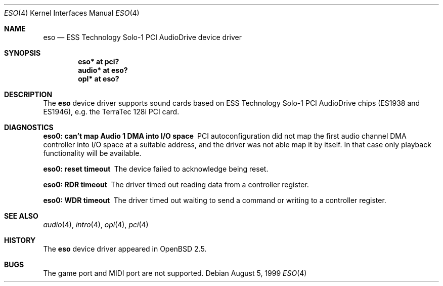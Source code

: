 .\"	$OpenBSD: eso.4,v 1.6 2004/09/30 19:59:24 mickey Exp $
.\"	$NetBSD: eso.4,v 1.2 1999/08/02 17:43:52 augustss Exp $
.\"
.\" Copyright (c) 1999 Klaus J. Klein
.\" All rights reserved.
.\"
.\" Redistribution and use in source and binary forms, with or without
.\" modification, are permitted provided that the following conditions
.\" are met:
.\" 1. Redistributions of source code must retain the above copyright
.\"    notice, this list of conditions and the following disclaimer.
.\" 2. Redistributions in binary form must reproduce the above copyright
.\"    notice, this list of conditions and the following disclaimer in the
.\"    documentation and/or other materials provided with the distribution.
.\" 3. The name of the author may not be used to endorse or promote products
.\"    derived from this software without specific prior written permission.
.\"
.\" THIS SOFTWARE IS PROVIDED BY THE AUTHOR ``AS IS'' AND ANY EXPRESS OR
.\" IMPLIED WARRANTIES, INCLUDING, BUT NOT LIMITED TO, THE IMPLIED WARRANTIES
.\" OF MERCHANTABILITY AND FITNESS FOR A PARTICULAR PURPOSE ARE DISCLAIMED.
.\" IN NO EVENT SHALL THE AUTHOR BE LIABLE FOR ANY DIRECT, INDIRECT,
.\" INCIDENTAL, SPECIAL, EXEMPLARY, OR CONSEQUENTIAL DAMAGES (INCLUDING,
.\" BUT NOT LIMITED TO, PROCUREMENT OF SUBSTITUTE GOODS OR SERVICES;
.\" LOSS OF USE, DATA, OR PROFITS; OR BUSINESS INTERRUPTION) HOWEVER CAUSED
.\" AND ON ANY THEORY OF LIABILITY, WHETHER IN CONTRACT, STRICT LIABILITY,
.\" OR TORT (INCLUDING NEGLIGENCE OR OTHERWISE) ARISING IN ANY WAY
.\" OUT OF THE USE OF THIS SOFTWARE, EVEN IF ADVISED OF THE POSSIBILITY OF
.\" SUCH DAMAGE.
.\"
.Dd August 5, 1999
.Dt ESO 4
.Os
.Sh NAME
.Nm eso
.Nd ESS Technology Solo-1 PCI AudioDrive device driver
.Sh SYNOPSIS
.Cd "eso*   at pci?"
.Cd "audio* at eso?"
.\" .Cd "mpu*   at eso?"
.Cd "opl*   at eso?"
.Sh DESCRIPTION
The
.Nm
device driver supports sound cards based on ESS Technology Solo-1
PCI AudioDrive chips (ES1938 and ES1946),
e.g. the TerraTec 128i PCI card.
.Sh DIAGNOSTICS
.Bl -diag
.It "eso0: can't map Audio 1 DMA into I/O space"
PCI autoconfiguration did not map the first audio channel DMA controller into
I/O space at a suitable address, and the driver was not able map it by itself.
In that case only playback functionality will be available.
.It "eso0: reset timeout"
The device failed to acknowledge being reset.
.It "eso0: RDR timeout"
The driver timed out reading data from a controller register.
.It "eso0: WDR timeout"
The driver timed out waiting to send a command or writing to a controller
register.
.El
.Sh SEE ALSO
.Xr audio 4 ,
.Xr intro 4 ,
.\" .Xr mpu 4 ,
.Xr opl 4 ,
.Xr pci 4
.Sh HISTORY
The
.Nm
device driver appeared in
.Ox 2.5 .
.Sh BUGS
The game port and MIDI port are not supported.
